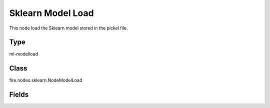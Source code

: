 Sklearn Model Load
=========== 

This node load the Sklearn model stored in the pickel file.

Type
--------- 

ml-modelload

Class
--------- 

fire.nodes.sklearn.NodeModelLoad

Fields
--------- 

.. list-table::
      :widths: 10 5 10
      :header-rows: 1

      * - Name
        - Title
        - Description
      * - pickle_file
        - Path




